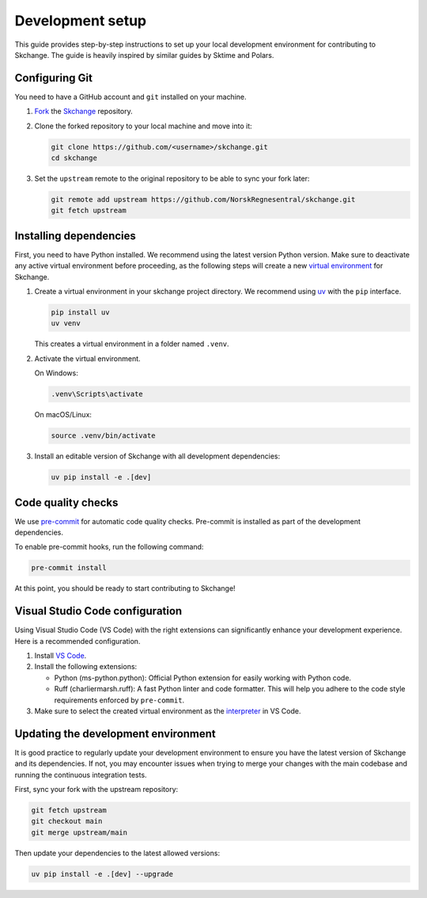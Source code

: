 .. _development_setup:

Development setup
=================
This guide provides step-by-step instructions to set up your local development
environment for contributing to Skchange. The guide is heavily inspired by similar
guides by Sktime and Polars.


Configuring Git
---------------
You need to have a GitHub account and ``git`` installed on your machine.

1.  `Fork <https://docs.github.com/en/pull-requests/collaborating-with-pull-requests/working-with-forks/fork-a-repo>`_ the `Skchange <https://github.com/NorskRegnesentral/skchange>`_ repository.
2.  Clone the forked repository to your local machine and move into it:

    .. code-block:: bash

        git clone https://github.com/<username>/skchange.git
        cd skchange

3.  Set the ``upstream`` remote to the original repository to be able to sync your fork later:

    .. code-block:: bash

        git remote add upstream https://github.com/NorskRegnesentral/skchange.git
        git fetch upstream

Installing dependencies
-----------------------
First, you need to have Python installed.
We recommend using the latest version Python version.
Make sure to deactivate any active virtual environment before proceeding,
as the following steps will create a new
`virtual environment <https://docs.python.org/3/tutorial/venv.html>`_ for Skchange.

1.  Create a virtual environment in your skchange project directory.
    We recommend using `uv <https://docs.astral.sh/uv/>`_ with the ``pip`` interface.

    .. code-block:: bash

        pip install uv
        uv venv

    This creates a virtual environment in a folder named ``.venv``.


2.  Activate the virtual environment.

    On Windows:

    .. code-block:: bash

        .venv\Scripts\activate

    On macOS/Linux:

    .. code-block:: bash

        source .venv/bin/activate

3.  Install an editable version of Skchange with all development dependencies:

    .. code-block:: bash

        uv pip install -e .[dev]

Code quality checks
-------------------
We use `pre-commit <https://pre-commit.com/>`_ for automatic code quality checks.
Pre-commit is installed as part of the development dependencies.

To enable pre-commit hooks, run the following command:

.. code-block:: bash

    pre-commit install

At this point, you should be ready to start contributing to Skchange!

Visual Studio Code configuration
--------------------------------
Using Visual Studio Code (VS Code) with the right extensions can significantly enhance
your development experience. Here is a recommended configuration.

1. Install `VS Code <https://code.visualstudio.com/>`_.
2. Install the following extensions:

   - Python (ms-python.python): Official Python extension for easily working with Python code.
   - Ruff (charliermarsh.ruff): A fast Python linter and code formatter.
     This will help you adhere to the code style requirements enforced by ``pre-commit``.

3. Make sure to select the created virtual environment as the `interpreter <https://code.visualstudio.com/docs/python/environments#_select-and-activate-an-environment>`_ in VS Code.

Updating the development environment
------------------------------------
It is good practice to regularly update your development environment to ensure you have
the latest version of Skchange and its dependencies.
If not, you may encounter issues when trying to merge your changes with the main codebase
and running the continuous integration tests.

First, sync your fork with the upstream repository:

.. code-block:: bash

    git fetch upstream
    git checkout main
    git merge upstream/main

Then update your dependencies to the latest allowed versions:

.. code-block:: bash

    uv pip install -e .[dev] --upgrade

